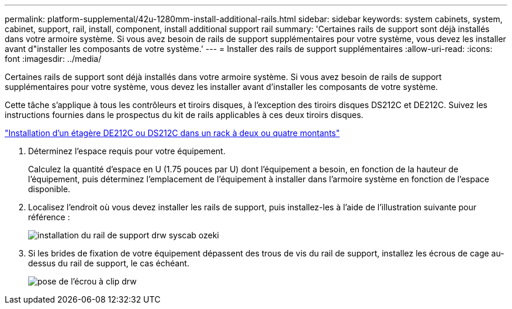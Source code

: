 ---
permalink: platform-supplemental/42u-1280mm-install-additional-rails.html 
sidebar: sidebar 
keywords: system cabinets, system, cabinet, support, rail, install, component, install additional support rail 
summary: 'Certaines rails de support sont déjà installés dans votre armoire système. Si vous avez besoin de rails de support supplémentaires pour votre système, vous devez les installer avant d"installer les composants de votre système.' 
---
= Installer des rails de support supplémentaires
:allow-uri-read: 
:icons: font
:imagesdir: ../media/


[role="lead"]
Certaines rails de support sont déjà installés dans votre armoire système. Si vous avez besoin de rails de support supplémentaires pour votre système, vous devez les installer avant d'installer les composants de votre système.

Cette tâche s'applique à tous les contrôleurs et tiroirs disques, à l'exception des tiroirs disques DS212C et DE212C. Suivez les instructions fournies dans le prospectus du kit de rails applicables à ces deux tiroirs disques.

https://library.netapp.com/ecm/ecm_download_file/ECMLP2484194["Installation d'un étagère DE212C ou DS212C dans un rack à deux ou quatre montants"]

. Déterminez l'espace requis pour votre équipement.
+
Calculez la quantité d'espace en U (1.75 pouces par U) dont l'équipement a besoin, en fonction de la hauteur de l'équipement, puis déterminez l'emplacement de l'équipement à installer dans l'armoire système en fonction de l'espace disponible.

. Localisez l'endroit où vous devez installer les rails de support, puis installez-les à l'aide de l'illustration suivante pour référence :
+
image::../media/drw_syscab_ozeki_support_rail_installation.gif[installation du rail de support drw syscab ozeki]

. Si les brides de fixation de votre équipement dépassent des trous de vis du rail de support, installez les écrous de cage au-dessus du rail de support, le cas échéant.
+
image::../media/drw_clip_nut_install.gif[pose de l'écrou à clip drw]


